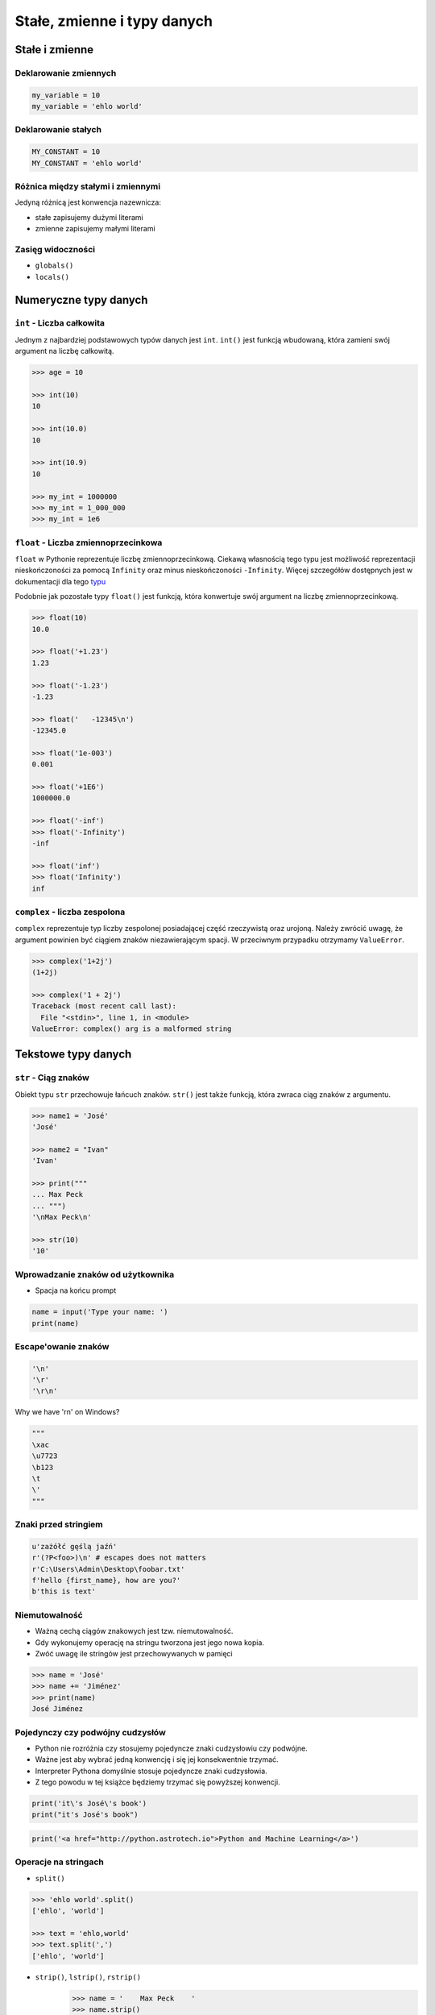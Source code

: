 .. _Stałe, zmienne i typy danych:

****************************
Stałe, zmienne i typy danych
****************************

Stałe i zmienne
===============

Deklarowanie zmiennych
----------------------
.. code-block:: python

    my_variable = 10
    my_variable = 'ehlo world'


Deklarowanie stałych
--------------------
.. code-block:: python

    MY_CONSTANT = 10
    MY_CONSTANT = 'ehlo world'


Różnica między stałymi i zmiennymi
----------------------------------
Jedyną różnicą jest konwencja nazewnicza:

* stałe zapisujemy dużymi literami
* zmienne zapisujemy małymi literami


Zasięg widoczności
------------------
* ``globals()``
* ``locals()``


Numeryczne typy danych
======================

``int`` - Liczba całkowita
--------------------------
Jednym z najbardziej podstawowych typów danych jest ``int``.
``int()`` jest funkcją wbudowaną, która zamieni swój argument na liczbę całkowitą.

.. code-block:: python

    >>> age = 10

    >>> int(10)
    10

    >>> int(10.0)
    10

    >>> int(10.9)
    10

    >>> my_int = 1000000
    >>> my_int = 1_000_000
    >>> my_int = 1e6


``float`` - Liczba zmiennoprzecinkowa
-------------------------------------
``float`` w Pythonie reprezentuje liczbę zmiennoprzecinkową. Ciekawą własnością tego typu jest możliwość reprezentacji nieskończoności za pomocą ``Infinity`` oraz minus nieskończoności ``-Infinity``. Więcej szczegółów dostępnych jest w dokumentacji dla tego `typu <https://docs.python.org/3/library/functions.html#grammar-token-infinity>`_

Podobnie jak pozostałe typy ``float()`` jest funkcją, która konwertuje swój argument na liczbę zmiennoprzecinkową.

.. code-block:: python

    >>> float(10)
    10.0

    >>> float('+1.23')
    1.23

    >>> float('-1.23')
    -1.23

    >>> float('   -12345\n')
    -12345.0

    >>> float('1e-003')
    0.001

    >>> float('+1E6')
    1000000.0

    >>> float('-inf')
    >>> float('-Infinity')
    -inf

    >>> float('inf')
    >>> float('Infinity')
    inf

``complex`` - liczba zespolona
------------------------------
``complex`` reprezentuje typ liczby zespolonej posiadającej część rzeczywistą oraz urojoną. Należy zwrócić uwagę, że argument powinien być ciągiem znaków niezawierającym spacji. W przeciwnym przypadku otrzymamy ``ValueError``.

.. code-block:: python

    >>> complex('1+2j')
    (1+2j)

    >>> complex('1 + 2j')
    Traceback (most recent call last):
      File "<stdin>", line 1, in <module>
    ValueError: complex() arg is a malformed string


Tekstowe typy danych
====================

``str`` - Ciąg znaków
---------------------
Obiekt typu ``str`` przechowuje łańcuch znaków. ``str()`` jest także funkcją, która zwraca ciąg znaków z argumentu.

.. code-block:: python

    >>> name1 = 'José'
    'José'

    >>> name2 = "Ivan"
    'Ivan'

    >>> print("""
    ... Max Peck
    ... """)
    '\nMax Peck\n'

    >>> str(10)
    '10'


Wprowadzanie znaków od użytkownika
----------------------------------
* Spacja na końcu prompt

.. code-block:: python

    name = input('Type your name: ')
    print(name)


Escape'owanie znaków
--------------------
.. code-block:: python

    '\n'
    '\r'
    '\r\n'

.. figure:: img/type-machine.jpg
    :scale: 50%
    :align: center

    Why we have '\r\n' on Windows?

.. code-block:: python

    """
    \xac
    \u7723
    \b123
    \t
    \'
    """

Znaki przed stringiem
---------------------
.. code-block:: python

    u'zażółć gęślą jaźń'
    r'(?P<foo>)\n' # escapes does not matters
    r'C:\Users\Admin\Desktop\foobar.txt'
    f'hello {first_name}, how are you?'
    b'this is text'


Niemutowalność
--------------
* Ważną cechą ciągów znakowych jest tzw. niemutowalność.
* Gdy wykonujemy operację na stringu tworzona jest jego nowa kopia.
* Zwóć uwagę ile stringów jest przechowywanych w pamięci

.. code-block:: python

    >>> name = 'José'
    >>> name += 'Jiménez'
    >>> print(name)
    José Jiménez


Pojedynczy czy podwójny cudzysłów
---------------------------------
* Python nie rozróżnia czy stosujemy pojedyncze znaki cudzysłowiu czy podwójne.
* Ważne jest aby wybrać jedną konwencję i się jej konsekwentnie trzymać.
* Interpreter Pythona domyślnie stosuje pojedyncze znaki cudzysłowia.
* Z tego powodu w tej książce będziemy trzymać się powyższej konwencji.

.. code-block:: python

    print('it\'s José\'s book')
    print("it's José's book")

.. code-block:: python

    print('<a href="http://python.astrotech.io">Python and Machine Learning</a>')

Operacje na stringach
---------------------
* ``split()``

.. code-block:: python

    >>> 'ehlo world'.split()
    ['ehlo', 'world']

    >>> text = 'ehlo,world'
    >>> text.split(',')
    ['ehlo', 'world']


* ``strip()``, ``lstrip()``, ``rstrip()``
    .. code-block:: python

        >>> name = '    Max Peck    '
        >>> name.strip()
        'Max Peck'
        >>> name.lstrip()
        'Max Peck    '
        >>> name.rstrip()
        '    Max Peck'

* ``startswith()``
    .. code-block:: python

        name = 'José Jiménez'

        if name.startswith('José'):
            print('My name José Jiménez')
        else:
            print('Noname')

* ``join()``
    .. code-block:: python

        >>> names = ['José', 'Max', 'Ivan', str(1961), '1969']
        >>> ';'.join(names)
        'José;Max;Ivan;1961;1969'


* ``title()``, ``lower()``, ``upper()``
    .. code-block:: python

        >>> name = 'joSé jiMénEz'

        >>> name.title()
        'José Jiménez'

        >>> name.upper()
        'JOSÉ JIMÉNEZ'

        >>> name.lower()
        'josé jiménez'
.. note:: bardzo przydatne do czyszczenia danych przed analizą lub Machine Learning

* ``replace()``
    .. code-block:: python

        >>> name = 'José Jiménez'
        >>> name.replace('J', 'j')
        'josé jiménez'


Wykonywanie operacji na obiekcie
--------------------------------
.. code-block:: python

    >>> text = 'Ehlo,world'

    >>> text.split(',')
    ['Ehlo', 'world']

    >>> str.split(text, ',')
    ['Ehlo', 'world']

    >>> str.split('Ehlo,world', ',')
    ['Ehlo', 'world']

Wycinanie części stringów
-------------------------
.. code-block:: python

    >>> text = 'Lorem ipsum'

    >>> text[2]
    'r'

    >>> text[:2]
    'Lo'

    >>> text[0:3]
    'Lor'

    >>> text[1:4]
    'ore'

    >>> text[-3]
    's'

    >>> text[-3:]
    'sum'

    >>> text[-3:-1]
    'su'

    >>> text[:-2]
    'Lorem ips'

``io``
------

``io`` to biblioteka do obsługi strumienia wejściowego i wyjściowego. StringIO jest wtedy traktowany jak plik wejściowy.

.. code-block:: python

    import io

    io.StringIO


Logiczne typy danych
====================

``bool`` - Wartość logiczna
---------------------------
Obiekt typu ``bool`` może przyjąć dwie wartości logiczne:

* ``True``
* ``False``

Zwróć uwagę na wielkość liter!

``bool()`` to także funkcja wbudowana w język Python, która zwraca wartość logiczną wyrażenia.

``None`` - Wartość pusta
------------------------
Ważne: nie jest to wartość ``False`` ani ``0``.
Wyobraź sobie, że masz bazę danych z użytkownikami.
Gdy użytkownik nie poda wieku, to jest to wartość ``None``.

.. code-block:: python

    wiek = None

    if wiek is None:
        print('użytkownik nie podał wieku')

    if not wiek:
        print('user does not ')


Zadania kontrolne
=================

Zmienne i typy
--------------
#. Napisz program, który poprosi użytkownika o imie i ładnie go przywita wyświetlając 'hello IMIE'.
#. Zamiast spacji użyj przecinka

:Podpowiedź:
    * Użyj podawania stringów po przecinku ``print(str, str)`` oraz parametru ``sep``
    * Użyj f-string formatting dla Python >= 3.6

.. note:: Pobaw się opcją w IDE:
    * Run in console
    * Debugger